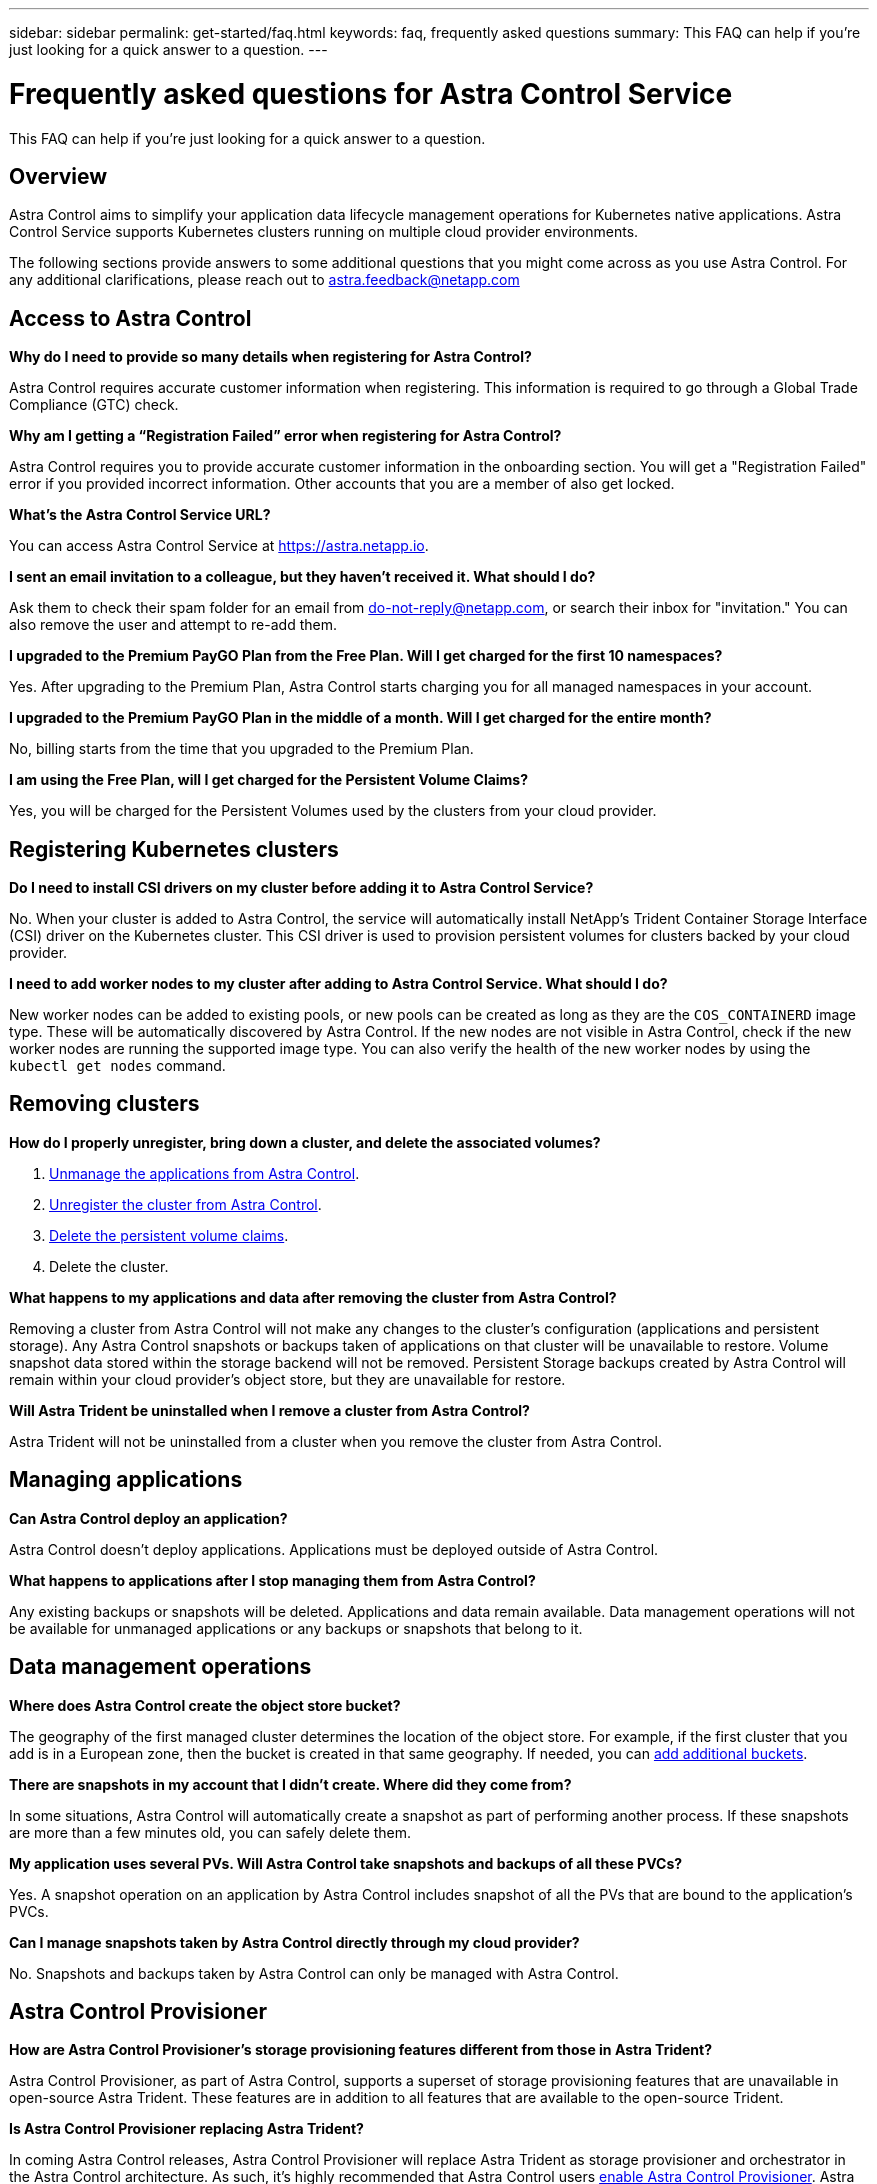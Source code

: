 ---
sidebar: sidebar
permalink: get-started/faq.html
keywords: faq, frequently asked questions
summary: This FAQ can help if you're just looking for a quick answer to a question.
---

= Frequently asked questions for Astra Control Service
:hardbreaks:
:icons: font
:imagesdir: ../media/

[.lead]
This FAQ can help if you're just looking for a quick answer to a question.

== Overview

Astra Control aims to simplify your application data lifecycle management operations for Kubernetes native applications. Astra Control Service supports Kubernetes clusters running on multiple cloud provider environments.

The following sections provide answers to some additional questions that you might come across as you use Astra Control. For any additional clarifications, please reach out to astra.feedback@netapp.com

== Access to Astra Control

*Why do I need to provide so many details when registering for Astra Control?*

Astra Control requires accurate customer information when registering. This information is required to go through a Global Trade Compliance (GTC) check.

*Why am I getting a “Registration Failed” error when registering for Astra Control?*

Astra Control requires you to provide accurate customer information in the onboarding section. You will get a "Registration Failed" error if you provided incorrect information. Other accounts that you are a member of also get locked.

*What's the Astra Control Service URL?*

You can access Astra Control Service at https://astra.netapp.io.

*I sent an email invitation to a colleague, but they haven't received it. What should I do?*

Ask them to check their spam folder for an email from do-not-reply@netapp.com, or search their inbox for "invitation." You can also remove the user and attempt to re-add them.

*I upgraded to the Premium PayGO Plan from the Free Plan. Will I get charged for the first 10 namespaces?*

Yes. After upgrading to the Premium Plan, Astra Control starts charging you for all managed namespaces in your account.

*I upgraded to the Premium PayGO Plan in the middle of a month. Will I get charged for the entire month?*

No, billing starts from the time that you upgraded to the Premium Plan.

*I am using the Free Plan, will I get charged for the Persistent Volume Claims?*

Yes, you will be charged for the Persistent Volumes used by the clusters from your cloud provider.

== Registering Kubernetes clusters

*Do I need to install CSI drivers on my cluster before adding it to Astra Control Service?*

No. When your cluster is added to Astra Control, the service will automatically install NetApp's Trident Container Storage Interface (CSI) driver on the Kubernetes cluster. This CSI driver is used to provision persistent volumes for clusters backed by your cloud provider.

*I need to add worker nodes to my cluster after adding to Astra Control Service. What should I do?*

New worker nodes can be added to existing pools, or new pools can be created as long as they are the `COS_CONTAINERD` image type. These will be automatically discovered by Astra Control. If the new nodes are not visible in Astra Control, check if the new worker nodes are running the supported image type. You can also verify the health of the new worker nodes by using the `kubectl get nodes` command.

ifdef::aws[]
== Registering Elastic Kubernetes Service (EKS) clusters
*Can I add a private EKS cluster to Astra Control Service?*

Yes, you can add private EKS clusters to Astra Control Service. To add a private EKS cluster, refer to link:add-first-cluster.html[Start managing Kubernetes clusters from Astra Control Service].

endif::aws[]

ifdef::azure[]
== Registering Azure Kubernetes Service (AKS) clusters

*Can I add a private AKS cluster to Astra Control Service?*

Yes, you can add private AKS clusters to Astra Control Service.  To add a private AKS cluster, refer to link:add-first-cluster.html[Start managing Kubernetes clusters from Astra Control Service].

*Can I use Active Directory to manage authentication for my AKS clusters?*

Yes, you can configure your AKS clusters to use Azure Active Directory (Azure AD) for authentication and identity management. When you create the cluster, follow the instructions in the https://docs.microsoft.com/en-us/azure/aks/managed-aad[official documentation^] to configure the cluster to use Azure AD. You'll need to make sure your clusters meet the requirements for AKS-managed Azure AD integration.
endif::azure[]

ifdef::gcp[]
== Registering Google Kubernetes Engine (GKE) clusters

*Can I add a private GKE cluster to Astra Control Service?*

Yes, you can add private GKE clusters to Astra Control Service.  To add a private GKE cluster, refer to link:add-first-cluster.html[Start managing Kubernetes clusters from Astra Control Service].

Private GKE clusters must have the https://cloud.google.com/kubernetes-engine/docs/concepts/private-cluster-concept[authorized networks^] set to allow the Astra Control IP address:

52.188.218.166/32

*Can my GKE cluster reside on a shared VPC?*

Yes, Astra Control can manage clusters that reside in a shared VPC. link:set-up-google-cloud.html[Learn how to set up the Astra service account for a shared VPC configuration].

*Where can I find my service account credentials on GCP?*

After you log in to the https://console.cloud.google.com/[Google Cloud Console^], your service account details will be in the *IAM and Admin* section. For more details, refer to link:set-up-google-cloud.html[how to set up Google Cloud for Astra Control].

*I would like to add different GKE clusters from different GCP projects. Is this supported in Astra Control?*

No, this isn't a supported configuration. Only a single GCP project is supported.
endif::gcp[]

== Removing clusters

*How do I properly unregister, bring down a cluster, and delete the associated volumes?*

.	link:../use/unmanage.html[Unmanage the applications from Astra Control].
.	link:../use/unmanage.html#stop-managing-compute[Unregister the cluster from Astra Control].
.	link:../use/unmanage.html#deleting-clusters-from-your-cloud-provider[Delete the persistent volume claims].
.	Delete the cluster.

*What happens to my applications and data after removing the cluster from Astra Control?*

Removing a cluster from Astra Control will not make any changes to the cluster's configuration (applications and persistent storage). Any Astra Control snapshots or backups taken of applications on that cluster will be unavailable to restore. Volume snapshot data stored within the storage backend will not be removed. Persistent Storage backups created by Astra Control will remain within your cloud provider's object store, but they are unavailable for restore.

ifdef::gcp[]
WARNING: Always remove a cluster from Astra Control before you delete it through GCP. Deleting a cluster from GCP while it's still being managed by Astra Control can cause problems for your Astra Control account.
endif::gcp[]

*Will Astra Trident be uninstalled when I remove a cluster from Astra Control?*

Astra Trident will not be uninstalled from a cluster when you remove the cluster from Astra Control.

== Managing applications

*Can Astra Control deploy an application?*

Astra Control doesn't deploy applications. Applications must be deployed outside of Astra Control.

ifdef::gcp[]
*I don't see any of my application's PVCs bound to GCP CVS. What's wrong?*

The Astra Trident operator sets the default storage class to `netapp-cvs-perf-premium` after it's successfully added to Astra Control. When an application's PVCs are not bound to Cloud Volumes Service for Google Cloud, there are a few steps that you can take:

* Run `kubectl get sc` and check the default storage class.
* Check the yaml file or Helm chart that was used to deploy the application and see if a different storage class is defined.
* GKE version 1.24 and later does not support Docker-based node images. Check to make sure that the worker node image type in GKE is `COS_CONTAINERD` and that the NFS mount succeeded.
endif::gcp[]

*What happens to applications after I stop managing them from Astra Control?*

Any existing backups or snapshots will be deleted. Applications and data remain available. Data management operations will not be available for unmanaged applications or any backups or snapshots that belong to it.

== Data management operations

*Where does Astra Control create the object store bucket?*

The geography of the first managed cluster determines the location of the object store. For example, if the first cluster that you add is in a European zone, then the bucket is created in that same geography. If needed, you can link:../use/manage-buckets.html[add additional buckets].

*There are snapshots in my account that I didn't create. Where did they come from?*

In some situations, Astra Control will automatically create a snapshot as part of performing another process. If these snapshots are more than a few minutes old, you can safely delete them.

*My application uses several PVs. Will Astra Control take snapshots and backups of all these PVCs?*

Yes. A snapshot operation on an application by Astra Control includes snapshot of all the PVs that are bound to the application's PVCs.

*Can I manage snapshots taken by Astra Control directly through my cloud provider?*

No. Snapshots and backups taken by Astra Control can only be managed with Astra Control.

== Astra Control Provisioner

*How are Astra Control Provisioner's storage provisioning features different from those in Astra Trident?*

Astra Control Provisioner, as part of Astra Control, supports a superset of storage provisioning features that are unavailable in open-source Astra Trident. These features are in addition to all features that are available to the open-source Trident.

*Is Astra Control Provisioner replacing Astra Trident?*

In coming Astra Control releases, Astra Control Provisioner will replace Astra Trident as storage provisioner and orchestrator in the Astra Control architecture. As such, it's highly recommended that Astra Control users link:../use/enable-acp.html[enable Astra Control Provisioner]. Astra Trident will continue to remain open source and be released, maintained, supported, and updated with new CSI and other features from NetApp.

*Do I have to pay for Astra Trident?*

No, Astra Trident will continue to be open source and free to download.

*Can I use the storage management and provisioning features in Astra Control without installing and using all of Astra Control?*

Yes, you can upgrade to Astra Trident 23.10 or later and enable Astra Control Provisioner functionality even if you do not want to consume the complete feature set of Astra Control data management functionality. 
//You can download and install an Astra Control Provisioner bundle from the NetApp Support Site and use the Astra Control Provisioner tooling developed for automating Trident setup and install.

*How can I transition from being an existing Trident user to Astra Control to use advanced storage management and provisioning functionality?*

If you are an existing Trident user (this includes users of Astra Trident in the public cloud), you need to acquire an Astra Control license first. After you do, you can download the Astra Control Provisioner bundle, upgrade Astra Trident, and link:../use/enable-acp.html[enable Astra Control Provisioner functionality].

*How do I know if Astra Control Provisioner has replaced Astra Trident on my cluster?*

After Astra Control Provisioner is installed, the host cluster in the Astra Control UI will show an `ACP version` rather than `Trident version` field and current installed version number.

image:ac-acp-version.png[A screenshot depicting the ACP version location in UI]